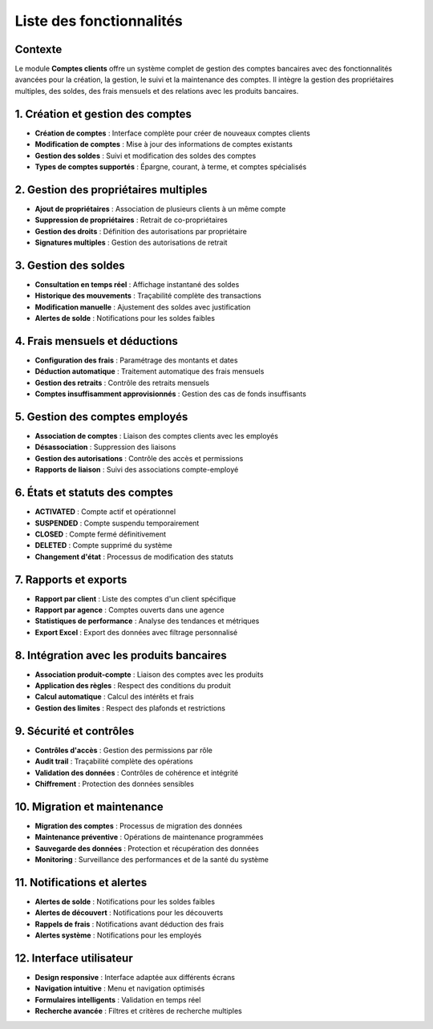 Liste des fonctionnalités
=========================

Contexte
--------
Le module **Comptes clients** offre un système complet de gestion des comptes bancaires avec des fonctionnalités avancées pour la création, la gestion, le suivi et la maintenance des comptes. Il intègre la gestion des propriétaires multiples, des soldes, des frais mensuels et des relations avec les produits bancaires.

1. Création et gestion des comptes
-----------------------------------
- **Création de comptes** : Interface complète pour créer de nouveaux comptes clients
- **Modification de comptes** : Mise à jour des informations de comptes existants
- **Gestion des soldes** : Suivi et modification des soldes des comptes
- **Types de comptes supportés** : Épargne, courant, à terme, et comptes spécialisés

2. Gestion des propriétaires multiples
---------------------------------------
- **Ajout de propriétaires** : Association de plusieurs clients à un même compte
- **Suppression de propriétaires** : Retrait de co-propriétaires
- **Gestion des droits** : Définition des autorisations par propriétaire
- **Signatures multiples** : Gestion des autorisations de retrait

3. Gestion des soldes
---------------------
- **Consultation en temps réel** : Affichage instantané des soldes
- **Historique des mouvements** : Traçabilité complète des transactions
- **Modification manuelle** : Ajustement des soldes avec justification
- **Alertes de solde** : Notifications pour les soldes faibles

4. Frais mensuels et déductions
--------------------------------
- **Configuration des frais** : Paramétrage des montants et dates
- **Déduction automatique** : Traitement automatique des frais mensuels
- **Gestion des retraits** : Contrôle des retraits mensuels
- **Comptes insuffisamment approvisionnés** : Gestion des cas de fonds insuffisants

5. Gestion des comptes employés
--------------------------------
- **Association de comptes** : Liaison des comptes clients avec les employés
- **Désassociation** : Suppression des liaisons
- **Gestion des autorisations** : Contrôle des accès et permissions
- **Rapports de liaison** : Suivi des associations compte-employé

6. États et statuts des comptes
--------------------------------
- **ACTIVATED** : Compte actif et opérationnel
- **SUSPENDED** : Compte suspendu temporairement
- **CLOSED** : Compte fermé définitivement
- **DELETED** : Compte supprimé du système
- **Changement d'état** : Processus de modification des statuts

7. Rapports et exports
----------------------
- **Rapport par client** : Liste des comptes d'un client spécifique
- **Rapport par agence** : Comptes ouverts dans une agence
- **Statistiques de performance** : Analyse des tendances et métriques
- **Export Excel** : Export des données avec filtrage personnalisé

8. Intégration avec les produits bancaires
-------------------------------------------
- **Association produit-compte** : Liaison des comptes avec les produits
- **Application des règles** : Respect des conditions du produit
- **Calcul automatique** : Calcul des intérêts et frais
- **Gestion des limites** : Respect des plafonds et restrictions

9. Sécurité et contrôles
-------------------------
- **Contrôles d'accès** : Gestion des permissions par rôle
- **Audit trail** : Traçabilité complète des opérations
- **Validation des données** : Contrôles de cohérence et intégrité
- **Chiffrement** : Protection des données sensibles

10. Migration et maintenance
-----------------------------
- **Migration des comptes** : Processus de migration des données
- **Maintenance préventive** : Opérations de maintenance programmées
- **Sauvegarde des données** : Protection et récupération des données
- **Monitoring** : Surveillance des performances et de la santé du système

11. Notifications et alertes
-----------------------------
- **Alertes de solde** : Notifications pour les soldes faibles
- **Alertes de découvert** : Notifications pour les découverts
- **Rappels de frais** : Notifications avant déduction des frais
- **Alertes système** : Notifications pour les employés

12. Interface utilisateur
--------------------------
- **Design responsive** : Interface adaptée aux différents écrans
- **Navigation intuitive** : Menu et navigation optimisés
- **Formulaires intelligents** : Validation en temps réel
- **Recherche avancée** : Filtres et critères de recherche multiples
